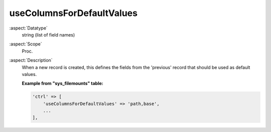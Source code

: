 useColumnsForDefaultValues
--------------------------

:aspect:`Datatype`
    string (list of field names)

:aspect:`Scope`
    Proc.

:aspect:`Description`
    When a new record is created, this defines the fields from the 'previous' record that should be used as default values.

    **Example from "sys\_filemounts" table:**

    .. code-block:: php

        'ctrl' => [
            'useColumnsForDefaultValues' => 'path,base',
            ...
        ],

